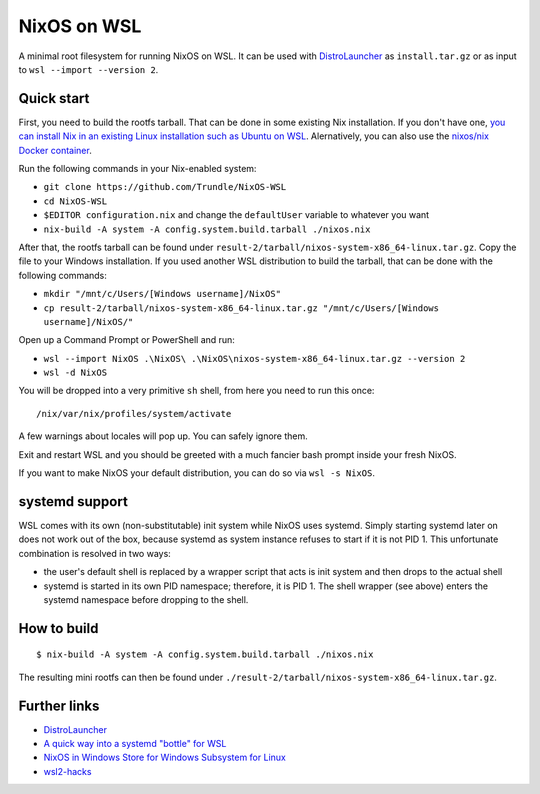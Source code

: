 ============
NixOS on WSL
============

A minimal root filesystem for running NixOS on WSL. It can be used with
DistroLauncher_ as ``install.tar.gz`` or as input to ``wsl --import --version
2``.


Quick start
===========

First, you need to build the rootfs tarball. That can be done in some existing
Nix installation. If you don't have one, `you can install Nix in an existing
Linux installation such as Ubuntu on WSL
<https://nixos.org/download.html#nix-quick-install>`_. Alernatively, you can
also use the `nixos/nix Docker container <https://hub.docker.com/r/nixos/nix>`_.

Run the following commands in your Nix-enabled system:

- ``git clone https://github.com/Trundle/NixOS-WSL``
- ``cd NixOS-WSL``
- ``$EDITOR configuration.nix`` and change the ``defaultUser`` variable to whatever you want
- ``nix-build -A system -A config.system.build.tarball ./nixos.nix``

After that, the rootfs tarball can be found under
``result-2/tarball/nixos-system-x86_64-linux.tar.gz``. Copy the file to your
Windows installation. If you used another WSL distribution to build the tarball,
that can be done with the following commands:

- ``mkdir "/mnt/c/Users/[Windows username]/NixOS"``
- ``cp result-2/tarball/nixos-system-x86_64-linux.tar.gz "/mnt/c/Users/[Windows username]/NixOS/"``

Open up a Command Prompt or PowerShell and run:

- ``wsl --import NixOS .\NixOS\ .\NixOS\nixos-system-x86_64-linux.tar.gz --version 2``
- ``wsl -d NixOS``

You will be dropped into a very primitive ``sh`` shell, from here you need to
run this once::

  /nix/var/nix/profiles/system/activate

A few warnings about locales will pop up. You can safely ignore them.

Exit and restart WSL and you should be greeted with a much fancier bash prompt
inside your fresh NixOS.

If you want to make NixOS your default distribution, you can do so via ``wsl -s
NixOS``.


systemd support
===============

WSL comes with its own (non-substitutable) init system while NixOS uses systemd.
Simply starting systemd later on does not work out of the box, because systemd
as system instance refuses to start if it is not PID 1. This unfortunate
combination is resolved in two ways:

* the user's default shell is replaced by a wrapper script that acts is init
  system and then drops to the actual shell
* systemd is started in its own PID namespace; therefore, it is PID 1. The shell
  wrapper (see above) enters the systemd namespace before dropping to the shell.


How to build
============

::

   $ nix-build -A system -A config.system.build.tarball ./nixos.nix

The resulting mini rootfs can then be found under
``./result-2/tarball/nixos-system-x86_64-linux.tar.gz``.


Further links
=============

* DistroLauncher_
* `A quick way into a systemd "bottle" for WSL <https://github.com/arkane-systems/genie>`_
* `NixOS in Windows Store for Windows Subsystem for Linux <https://github.com/NixOS/nixpkgs/issues/30391>`_
* `wsl2-hacks <https://github.com/shayne/wsl2-hacks>`_


.. _DistroLauncher: https://github.com/microsoft/WSL-DistroLauncher
